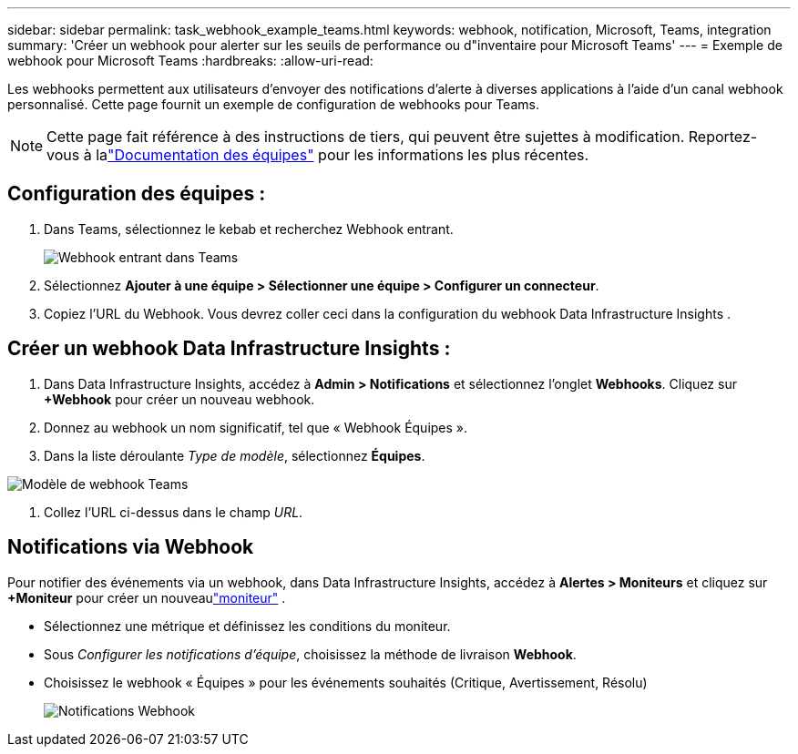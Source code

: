 ---
sidebar: sidebar 
permalink: task_webhook_example_teams.html 
keywords: webhook, notification, Microsoft, Teams, integration 
summary: 'Créer un webhook pour alerter sur les seuils de performance ou d"inventaire pour Microsoft Teams' 
---
= Exemple de webhook pour Microsoft Teams
:hardbreaks:
:allow-uri-read: 


[role="lead"]
Les webhooks permettent aux utilisateurs d'envoyer des notifications d'alerte à diverses applications à l'aide d'un canal webhook personnalisé.  Cette page fournit un exemple de configuration de webhooks pour Teams.


NOTE: Cette page fait référence à des instructions de tiers, qui peuvent être sujettes à modification.  Reportez-vous à lalink:https://docs.microsoft.com/en-us/microsoftteams/platform/webhooks-and-connectors/how-to/add-incoming-webhook["Documentation des équipes"] pour les informations les plus récentes.



== Configuration des équipes :

. Dans Teams, sélectionnez le kebab et recherchez Webhook entrant.
+
image:Webhooks_Teams_Create_Webhook.png["Webhook entrant dans Teams"]

. Sélectionnez *Ajouter à une équipe > Sélectionner une équipe > Configurer un connecteur*.
. Copiez l'URL du Webhook.  Vous devrez coller ceci dans la configuration du webhook Data Infrastructure Insights .




== Créer un webhook Data Infrastructure Insights :

. Dans Data Infrastructure Insights, accédez à *Admin > Notifications* et sélectionnez l'onglet *Webhooks*.  Cliquez sur *+Webhook* pour créer un nouveau webhook.
. Donnez au webhook un nom significatif, tel que « Webhook Équipes ».
. Dans la liste déroulante _Type de modèle_, sélectionnez *Équipes*.


image:Webhooks-Teams_example.png["Modèle de webhook Teams"]

. Collez l'URL ci-dessus dans le champ _URL_.




== Notifications via Webhook

Pour notifier des événements via un webhook, dans Data Infrastructure Insights, accédez à *Alertes > Moniteurs* et cliquez sur *+Moniteur* pour créer un nouveaulink:task_create_monitor.html["moniteur"] .

* Sélectionnez une métrique et définissez les conditions du moniteur.
* Sous _Configurer les notifications d'équipe_, choisissez la méthode de livraison *Webhook*.
* Choisissez le webhook « Équipes » pour les événements souhaités (Critique, Avertissement, Résolu)
+
image:Webhooks_Teams_Notifications.png["Notifications Webhook"]


